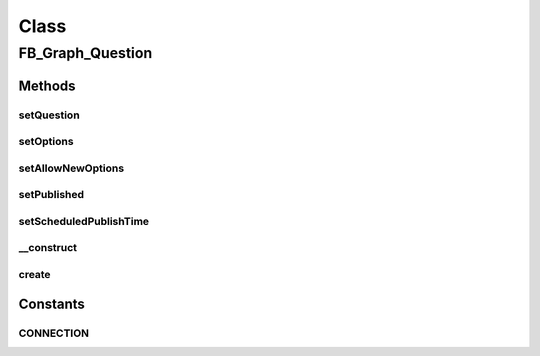 .. facebook/graph/fb_graph_question.php generated using docpx on 01/30/13 03:58pm


Class
*****

FB_Graph_Question
=================

Methods
-------

setQuestion
+++++++++++

.. function:: setQuestion()


    Set question
    
    The text of the question


    :param string: 

    :rtype: void 



setOptions
++++++++++

.. function:: setOptions()


    Set options
    
    Array of answer options


    :param array: 

    :rtype: void 



setAllowNewOptions
++++++++++++++++++

.. function:: setAllowNewOptions()


    Set allow new options
    
    Allows other users to add new options (True by default)


    :param boolean: 

    :rtype: void 



setPublished
++++++++++++

.. function:: setPublished()


    Set published
    
    Whether a post is published. Default is published.
    
    Requires extended permissions: publish_stream, manage_pages
    Only available when publishing to a page.


    :param boolean: 

    :rtype: void 



setScheduledPublishTime
+++++++++++++++++++++++

.. function:: setScheduledPublishTime()


    Set scheduled publish time
    
    Time when the page post should go live, this should be between 10 mins
    and 6 months from the time of publishing the post.
    
    Requires extended permissions: publish_stream, manage_pages
    Only available when publishing to a page.


    :param string: a unix timestamp

    :rtype: void 



__construct
+++++++++++

.. function:: __construct()


    Constructor
    
    Requires extended permission: publish_stream


    :param string: the text of the question

    :rtype: void 



create
++++++

.. function:: create()


    Create a question


    :param string|int: the profile ID (eg - me)

    :rtype: string the new question ID





Constants
---------

CONNECTION
++++++++++

